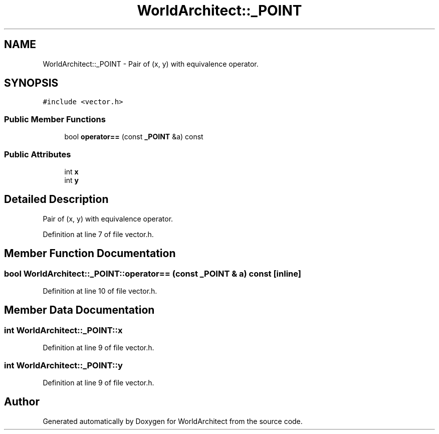 .TH "WorldArchitect::_POINT" 3 "Sat Mar 23 2019" "Version 0.0.1" "WorldArchitect" \" -*- nroff -*-
.ad l
.nh
.SH NAME
WorldArchitect::_POINT \- Pair of (x, y) with equivalence operator\&.  

.SH SYNOPSIS
.br
.PP
.PP
\fC#include <vector\&.h>\fP
.SS "Public Member Functions"

.in +1c
.ti -1c
.RI "bool \fBoperator==\fP (const \fB_POINT\fP &a) const"
.br
.in -1c
.SS "Public Attributes"

.in +1c
.ti -1c
.RI "int \fBx\fP"
.br
.ti -1c
.RI "int \fBy\fP"
.br
.in -1c
.SH "Detailed Description"
.PP 
Pair of (x, y) with equivalence operator\&. 
.PP
Definition at line 7 of file vector\&.h\&.
.SH "Member Function Documentation"
.PP 
.SS "bool WorldArchitect::_POINT::operator== (const \fB_POINT\fP & a) const\fC [inline]\fP"

.PP
Definition at line 10 of file vector\&.h\&.
.SH "Member Data Documentation"
.PP 
.SS "int WorldArchitect::_POINT::x"

.PP
Definition at line 9 of file vector\&.h\&.
.SS "int WorldArchitect::_POINT::y"

.PP
Definition at line 9 of file vector\&.h\&.

.SH "Author"
.PP 
Generated automatically by Doxygen for WorldArchitect from the source code\&.
